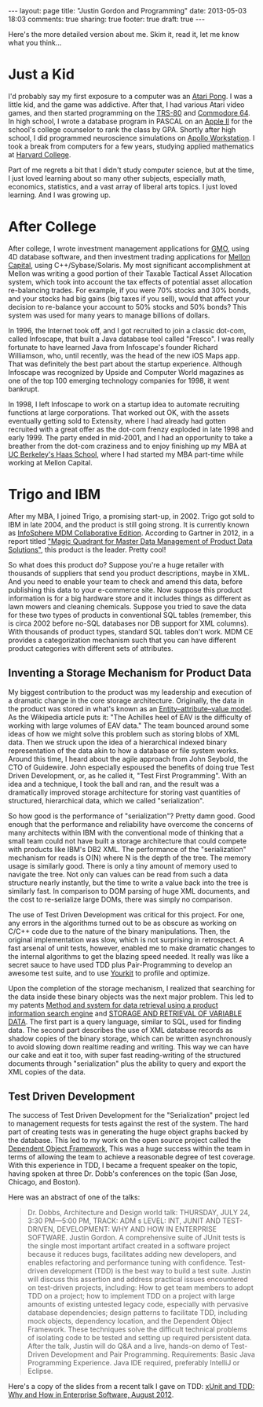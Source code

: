 #+BEGIN_HTML
---
layout: page
title: "Justin Gordon and Programming"
date: 2013-05-03 18:03
comments: true
sharing: true
footer: true
draft: true
---
#+END_HTML
Here's the more detailed version about me. Skim it, read it, let me know what
you think...

* Just a Kid
I'd probably say my first exposure to a computer was an [[http://en.wikipedia.org/wiki/Pong][Atari Pong]]. I was a
little kid, and the game was addictive. After that, I had various Atari video
games, and then started programming on the [[http://en.wikipedia.org/wiki/TRS-80][TRS-80]] and [[http://en.wikipedia.org/wiki/Commodore_64][Commodore 64]]. In high
school, I wrote a database program in PASCAL on an [[http://en.wikipedia.org/wiki/Commodore_64][Apple II]] for the school's
college counselor to rank the class by GPA. Shortly after high school, I did
programmed neuroscience simulations on [[http://en.wikipedia.org/wiki/Apollo_Computer][Apollo Workstation]]. I took a break from
computers for a few years, studying applied mathematics at [[http://www.college.harvard.edu/icb/icb.do][Harvard College]].

Part of me regrets a bit that I didn't study computer science, but at the time,
I just loved learning about so many other subjects, especially math, economics,
statistics, and a vast array of liberal arts topics. I just loved learning. And
I was growing up.

* After College
After college, I wrote investment management applications for [[http://www.gmo.com/America/][GMO]], using 4D
database software, and then investment trading applications for [[http://www.mcm.com/][Mellon Capital]],
using C++/Sybase/Solaris. My most significant accomplishment at Mellon was
writing a good portion of their Taxable Tactical Asset Allocation system, which
took into account the tax effects of potential asset allocation re-balancing
trades. For example, if you were 70% stocks and 30% bonds, and your stocks had
big gains (big taxes if you sell), would that affect your decision to re-balance
your account to 50% stocks and 50% bonds? This system was used for many years to
manage billions of dollars.

In 1996, the Internet took off, and I got recruited to join a classic dot-com,
called Infoscape, that built a Java database tool called "Fresco". I was really
fortunate to have learned Java from Infoscape's founder Richard Williamson, who,
until recently, was the head of the new iOS Maps app. That was definitely the
best part about the startup experience. Although Infoscape was recognized by
Upside and Computer World magazines as one of the top 100 emerging technology
companies for 1998, it went bankrupt.

In 1998, I left Infoscape to work on a startup idea to automate recruiting
functions at large corporations. That worked out OK, with the assets eventually
getting sold to Extensity, where I had already had gotten recruited with a great
offer as the dot-com frenzy exploded in late 1998 and early 1999. The party
ended in mid-2001, and I had an opportunity to take a breather from the dot-com
craziness and to enjoy finishing up my MBA at [[http://www.haas.berkeley.edu/][UC Berkeley's Haas School]], where I
had started my MBA part-time while working at Mellon Capital.

* Trigo and IBM
After my MBA, I joined Trigo, a promising start-up, in 2002. Trigo got sold to
IBM in late 2004, and the product is still going strong. It is currently known
as [[http://www-01.ibm.com/software/data/infosphere/mdm/collaborative.html][InfoSphere MDM Collaborative Edition]]. According to Gartner in 2012, in a
report titled [[http://public.dhe.ibm.com/common/ssi/ecm/en/iml14344usen/IML14344USEN.PDF]["Magic Quadrant for Master Data Management of Product Data
Solutions"]], this product is the leader. Pretty cool!

So what does this product do? Suppose you're a huge retailer with thousands of
suppliers that send you product descriptions, maybe in XML. And you need to
enable your team to check and amend this data, before publishing this data to
your e-commerce site. Now suppose this product information is for a big hardware
store and it includes things as different as lawn mowers and cleaning chemicals.
Suppose you tried to save the data for these two types of products in
conventional SQL tables (remember, this is circa 2002 before no-SQL databases
nor DB support for XML columns). With thousands of product types, standard SQL
tables don't work. MDM CE provides a categorization mechanism such that you can
have different product categories with different sets of attributes.

** Inventing a Storage Mechanism for Product Data
My biggest contribution to the product was my leadership and execution of a
dramatic change in the core storage architecture. Originally, the data in the
product was stored in what's known as an [[http://en.wikipedia.org/wiki/Entity%25E2%2580%2593attribute%25E2%2580%2593value_model][Entity–attribute–value model]]. As the
Wikipedia article puts it: "The Achilles heel of EAV is the difficulty of
working with large volumes of EAV data." The team bounced around some ideas of
how we might solve this problem such as storing blobs of XML data. Then we
struck upon the idea of a hierarchical indexed binary representation of the data
akin to how a database or file system works. Around this time, I heard about the
agile approach from John Seybold, the CTO of Guidewire. John especially espoused
the benefits of doing true Test Driven Development, or, as he called it, "Test
First Programming". With an idea and a technique, I took the ball and ran, and
the result was a dramatically improved storage architecture for storing vast
quantities of structured, hierarchical data, which we called "serialization".

So how good is the performance of "serialization"? Pretty damn good. Good enough
that the performance and reliability have overcome the concerns of many
architects within IBM with the conventional mode of thinking that a small team
could not have built a storage architecture that could compete with products
like IBM's DB2 XML. The performance of the "serialization" mechanism for reads
is O(N) where N is the depth of the tree. The memory usage is similarly good. There
is only a tiny amount of memory used to navigate the tree. Not only can values
can be read from such a data structure nearly instantly, but the time to write a
value back into the tree is similarly fast. In comparison to DOM parsing of
huge XML documents, and the cost to re-serialize large DOMs, there was simply
no comparison.

The use of Test Driven Development was critical for this project. For one, any
errors in the algorithms turned out to be as obscure as working on C/C++ code
due to the nature of the binary manipulations. Then, the original implementation
was slow, which is not surprising in retrospect. A fast arsenal of unit tests,
however, enabled me to make dramatic changes to the internal algorithms to get
the blazing speed needed. It really was like a secret sauce to have used TDD
plus Pair-Programming to develop an awesome test suite, and to use [[http://www.yourkit.com/][Yourkit]] to
profile and optimize.

Upon the completion of the storage mechanism, I realized that searching for the
data inside these binary objects was the next major problem. This led to my
patents [[http://appft1.uspto.gov/netacgi/nph-Parser?Sect1%3DPTO1&Sect2%3DHITOFF&d%3DPG01&p%3D1&u%3D/netahtml/PTO/srchnum.html&r%3D1&f%3DG&l%3D50&s1%3D%252220070244865%2522.PGNR.][Method and system for data retrieval using a product information search
engine]] and [[http://appft1.uspto.gov/netacgi/nph-Parser?Sect1%3DPTO1&Sect2%3DHITOFF&d%3DPG01&p%3D1&u%3D/netahtml/PTO/srchnum.html&r%3D1&f%3DG&l%3D50&s1%3D%252220090210434%2522.PGNR.][STORAGE AND RETRIEVAL OF VARIABLE DATA]]. The first part is a query
language, similar to SQL, used for finding data. The second part describes the
use of XML database records as shadow copies of the binary storage, which can be
written asynchronously to avoid slowing down realtime reading and writing. This
way we can have our cake and eat it too, with super fast reading-writing of the
structured documents through "serialization" plus the ability to query and
export the XML copies of the data.

** Test Driven Development
The success of Test Driven Development for the "Serialization" project led to
management requests for tests against the rest of the system. The hard part of
creating tests was in generating the huge object graphs backed by the database.
This led to my work on the open source project called the [[https://github.com/justin808/dof][Dependent Object
Framework]], This was a huge success within the team in terms of allowing the team
to achieve a reasonable degree of test coverage. With this experience in TDD, I
became a frequent speaker on the topic, having spoken at three Dr. Dobb's
conferences on the topic (San Jose, Chicago, and Boston).

Here was an abstract of one of the talks:
#+begin_quote
Dr. Dobbs, Architecture and Design world talk:
THURSDAY, JULY 24, 3:30 PM—5:00 PM, TRACK: ADM s LEVEL: INT, JUNIT AND
TEST-DRIVEN, DEVELOPMENT: WHY AND HOW IN ENTERPRISE SOFTWARE. Justin Gordon. A
comprehensive suite of JUnit tests is the single most important artifact created
in a software project because it reduces bugs, facilitates adding new
developers, and enables refactoring and performance tuning with confidence.
Test-driven development (TDD) is the best way to build a test suite. Justin will
discuss this assertion and address practical issues encountered on test-driven
projects, including: How to get team members to adopt TDD on a project; how to
implement TDD on a project with large amounts of existing untested legacy code,
especially with pervasive database dependencies; design patterns to facilitate
TDD, including mock objects, dependency location, and the Dependent Object
Framework. These techniques solve the difficult technical problems of isolating
code to be tested and setting up required persistent data. After the talk,
Justin will do Q&A and a live, hands-on demo of Test-Driven Development and Pair
Programming. Requirements: Basic Java Programming Experience. Java IDE required,
preferably IntelliJ or Eclipse.
#+end_quote

Here's a copy of the slides from a recent talk I gave on TDD: [[http://www.slideshare.net/justingordon/x-unitandtdd-whyandhowinenterprisesoftwarejustingordon20120816][xUnit and TDD: Why
and How in Enterprise Software, August 2012]].
















